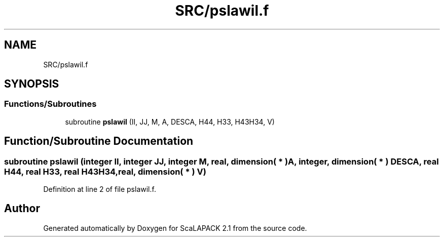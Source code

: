 .TH "SRC/pslawil.f" 3 "Sat Nov 16 2019" "Version 2.1" "ScaLAPACK 2.1" \" -*- nroff -*-
.ad l
.nh
.SH NAME
SRC/pslawil.f
.SH SYNOPSIS
.br
.PP
.SS "Functions/Subroutines"

.in +1c
.ti -1c
.RI "subroutine \fBpslawil\fP (II, JJ, M, A, DESCA, H44, H33, H43H34, V)"
.br
.in -1c
.SH "Function/Subroutine Documentation"
.PP 
.SS "subroutine pslawil (integer II, integer JJ, integer M, real, dimension( * ) A, integer, dimension( * ) DESCA, real H44, real H33, real H43H34, real, dimension( * ) V)"

.PP
Definition at line 2 of file pslawil\&.f\&.
.SH "Author"
.PP 
Generated automatically by Doxygen for ScaLAPACK 2\&.1 from the source code\&.

